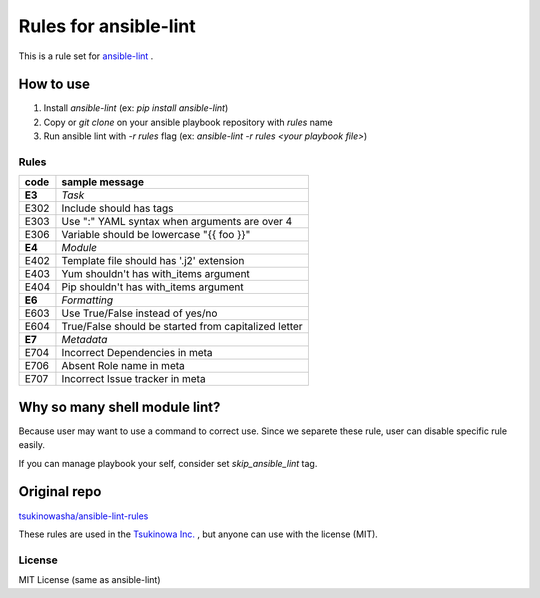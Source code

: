 ====================================
Rules for ansible-lint |travisstatus|
====================================
.. |travisstatus| image:: https://travis-ci.org/lean-delivery/ansible-lint-rules.svg?branch=master
    :target: https://travis-ci.org/lean-delivery/ansible-lint-rules

This is a rule set for `ansible-lint <https://github.com/willthames/ansible-lint>`_ .

How to use
----------------

1. Install `ansible-lint` (ex: `pip install ansible-lint`)
2. Copy or `git clone` on your ansible playbook repository with `rules` name
3. Run ansible lint with `-r rules` flag (ex: `ansible-lint -r rules <your playbook file>`)


Rules
=========

+------------+----------------------------------------------------------------------+
|code        |sample message                                                        |
+============+======================================================================+
|**E3**      |*Task*                                                                |
+------------+----------------------------------------------------------------------+
|E302        |Include should has tags                                               |
+------------+----------------------------------------------------------------------+
|E303        |Use ":" YAML syntax when arguments are over 4                         |
+------------+----------------------------------------------------------------------+
|E306        |Variable should be lowercase "{{ foo }}"                              |
+------------+----------------------------------------------------------------------+
|**E4**      |*Module*                                                              |
+------------+----------------------------------------------------------------------+
|E402        |Template file should has '.j2' extension                              |
+------------+----------------------------------------------------------------------+
|E403        |Yum shouldn't has with_items argument                                 |
+------------+----------------------------------------------------------------------+
|E404        |Pip shouldn't has with_items argument                                 |
+------------+----------------------------------------------------------------------+
|**E6**      |*Formatting*                                                          |
+------------+----------------------------------------------------------------------+
|E603        |Use True/False instead of yes/no                                      |
+------------+----------------------------------------------------------------------+
|E604        |True/False should be started from capitalized letter                  |
+------------+----------------------------------------------------------------------+
|**E7**      |*Metadata*                                                            |
+------------+----------------------------------------------------------------------+
|E704        |Incorrect Dependencies in meta                                        |
+------------+----------------------------------------------------------------------+
|E706        |Absent Role name in meta                                              |
+------------+----------------------------------------------------------------------+
|E707        |Incorrect Issue tracker in meta                                       |
+------------+----------------------------------------------------------------------+


Why so many shell module lint?
---------------------------------------------------------

Because user may want to use a command to correct use. Since we separete these rule, user can disable specific rule easily.

If you can manage playbook your self, consider set `skip_ansible_lint` tag.

Original repo
--------------------------------------------------------
`tsukinowasha/ansible-lint-rules <https://github.com/tsukinowasha/ansible-lint-rules>`_

These rules are used in the `Tsukinowa Inc. <http://tsukinowa.jp>`_ , but anyone can use with the license (MIT).



License
==============

MIT License (same as ansible-lint)
